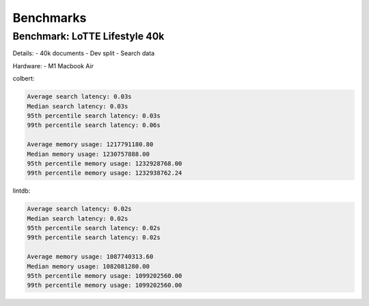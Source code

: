Benchmarks
=============

Benchmark: LoTTE Lifestyle 40k
-------------------------------
Details:
- 40k documents
- Dev split
- Search data

Hardware:
- M1 Macbook Air


colbert:

.. code-block:: console

    Average search latency: 0.03s
    Median search latency: 0.03s
    95th percentile search latency: 0.03s
    99th percentile search latency: 0.06s

    Average memory usage: 1217791180.80
    Median memory usage: 1230757888.00
    95th percentile memory usage: 1232928768.00
    99th percentile memory usage: 1232938762.24

lintdb:

.. code-block:: console

    Average search latency: 0.02s
    Median search latency: 0.02s
    95th percentile search latency: 0.02s
    99th percentile search latency: 0.02s

    Average memory usage: 1087740313.60
    Median memory usage: 1082081280.00
    95th percentile memory usage: 1099202560.00
    99th percentile memory usage: 1099202560.00